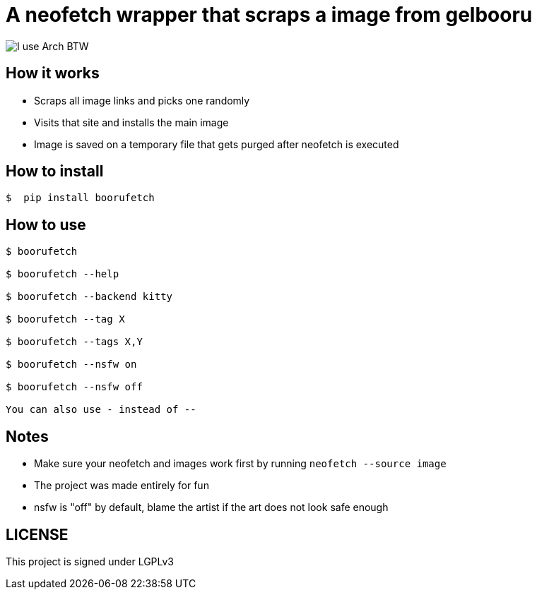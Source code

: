 = A neofetch wrapper that scraps a image from gelbooru

image::https://user-images.githubusercontent.com/30930688/218849072-12a7a017-2da2-4be3-8da0-b149a911549b.png[I use Arch BTW]

== How it works
* Scraps all image links and picks one randomly
* Visits that site and installs the main image
* Image is saved on a temporary file that gets purged after neofetch is executed

[source,]

== How to install
----
$  pip install boorufetch
----

== How to use

[source]
----
$ boorufetch

$ boorufetch --help

$ boorufetch --backend kitty

$ boorufetch --tag X

$ boorufetch --tags X,Y

$ boorufetch --nsfw on

$ boorufetch --nsfw off

You can also use - instead of --
----

== Notes
* Make sure your neofetch and images work first by running `neofetch --source image`
* The project was made entirely for fun
* nsfw is "off" by default, blame the artist if the art does not look safe enough

== LICENSE
This project is signed under LGPLv3

